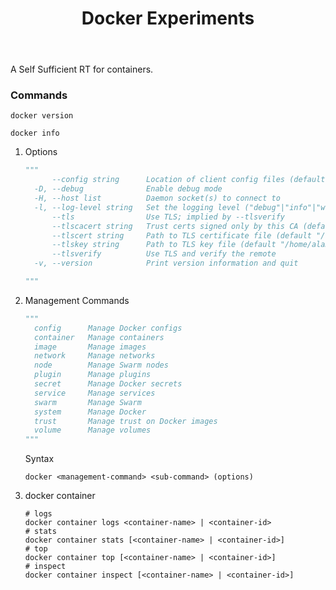 #+TITLE: Docker Experiments
A Self Sufficient RT for containers.

*** Commands
#+BEGIN_SRC shell
docker version
#+END_SRC

#+RESULTS:
| Client:       |             |         |          |          |       |
| Version:      | 18.03.1-ce  |         |          |          |       |
| API           | version:    | 1.37    |          |          |       |
| Go            | version:    | go1.9.5 |          |          |       |
| Git           | commit:     | 9ee9f40 |          |          |       |
| Built:        | Wed         | Jun     |       20 | 21:43:51 |  2018 |
| OS/Arch:      | linux/amd64 |         |          |          |       |
| Experimental: | false       |         |          |          |       |
| Orchestrator: | swarm       |         |          |          |       |
|               |             |         |          |          |       |
| Server:       |             |         |          |          |       |
| Engine:       |             |         |          |          |       |
| Version:      | 18.03.1-ce  |         |          |          |       |
| API           | version:    | 1.37    | (minimum |  version | 1.12) |
| Go            | version:    | go1.9.5 |          |          |       |
| Git           | commit:     | 9ee9f40 |          |          |       |
| Built:        | Wed         | Jun     |       20 | 21:42:00 |  2018 |
| OS/Arch:      | linux/amd64 |         |          |          |       |
| Experimental: | false       |         |          |          |       |

#+BEGIN_SRC shell
docker info
#+END_SRC

#+RESULTS:
| Containers:   | 29                                                          |                                          |                 |      |          |           |            |        |        |
| Running:      | 0                                                           |                                          |                 |      |          |           |            |        |        |
| Paused:       | 0                                                           |                                          |                 |      |          |           |            |        |        |
| Stopped:      | 29                                                          |                                          |                 |      |          |           |            |        |        |
| Images:       | 39                                                          |                                          |                 |      |          |           |            |        |        |
| Server        | Version:                                                    | 18.03.1-ce                               |                 |      |          |           |            |        |        |
| Storage       | Driver:                                                     | overlay2                                 |                 |      |          |           |            |        |        |
| Backing       | Filesystem:                                                 | extfs                                    |                 |      |          |           |            |        |        |
| Supports      | d_type:                                                     | true                                     |                 |      |          |           |            |        |        |
| Native        | Overlay                                                     | Diff:                                    | true            |      |          |           |            |        |        |
| Logging       | Driver:                                                     | json-file                                |                 |      |          |           |            |        |        |
| Cgroup        | Driver:                                                     | cgroupfs                                 |                 |      |          |           |            |        |        |
| Plugins:      |                                                             |                                          |                 |      |          |           |            |        |        |
| Volume:       | local                                                       |                                          |                 |      |          |           |            |        |        |
| Network:      | bridge                                                      | host                                     | macvlan         | null | overlay  |           |            |        |        |
| Log:          | awslogs                                                     | fluentd                                  | gcplogs         | gelf | journald | json-file | logentries | splunk | syslog |
| Swarm:        | inactive                                                    |                                          |                 |      |          |           |            |        |        |
| Runtimes:     | runc                                                        |                                          |                 |      |          |           |            |        |        |
| Default       | Runtime:                                                    | runc                                     |                 |      |          |           |            |        |        |
| Init          | Binary:                                                     | docker-init                              |                 |      |          |           |            |        |        |
| containerd    | version:                                                    | 773c489c9c1b21a6d78b5c538cd395416ec50f88 |                 |      |          |           |            |        |        |
| runc          | version:                                                    | 4fc53a81fb7c994640722ac585fa9ca548971871 |                 |      |          |           |            |        |        |
| init          | version:                                                    | 949e6fa                                  |                 |      |          |           |            |        |        |
| Security      | Options:                                                    |                                          |                 |      |          |           |            |        |        |
| apparmor      |                                                             |                                          |                 |      |          |           |            |        |        |
| seccomp       |                                                             |                                          |                 |      |          |           |            |        |        |
| Profile:      | default                                                     |                                          |                 |      |          |           |            |        |        |
| Kernel        | Version:                                                    | 4.15.0-29-generic                        |                 |      |          |           |            |        |        |
| Operating     | System:                                                     | Ubuntu                                   | 18.04           | LTS  |          |           |            |        |        |
| OSType:       | linux                                                       |                                          |                 |      |          |           |            |        |        |
| Architecture: | x86_64                                                      |                                          |                 |      |          |           |            |        |        |
| CPUs:         | 4                                                           |                                          |                 |      |          |           |            |        |        |
| Total         | Memory:                                                     | 7.703GiB                                 |                 |      |          |           |            |        |        |
| Name:         | personal-laptop                                             |                                          |                 |      |          |           |            |        |        |
| ID:           | WALD:W6HD:5VFX:KW3E:XRMQ:DMOP:GA37:YBMW:XLIT:4B4H:ZQI2:H22E |                                          |                 |      |          |           |            |        |        |
| Docker        | Root                                                        | Dir:                                     | /var/lib/docker |      |          |           |            |        |        |
| Debug         | Mode                                                        | (client):                                | false           |      |          |           |            |        |        |
| Debug         | Mode                                                        | (server):                                | false           |      |          |           |            |        |        |
| Registry:     | https://index.docker.io/v1/                                 |                                          |                 |      |          |           |            |        |        |
| Labels:       |                                                             |                                          |                 |      |          |           |            |        |        |
| Experimental: | false                                                       |                                          |                 |      |          |           |            |        |        |
| Insecure      | Registries:                                                 |                                          |                 |      |          |           |            |        |        |
| 127.0.0.0/8   |                                                             |                                          |                 |      |          |           |            |        |        |
| Live          | Restore                                                     | Enabled:                                 | false           |      |          |           |            |        |        |
|               |                                                             |                                          |                 |      |          |           |            |        |        |

**** Options
#+BEGIN_SRC python
"""
      --config string      Location of client config files (default "/home/alamin/.docker")
  -D, --debug              Enable debug mode
  -H, --host list          Daemon socket(s) to connect to
  -l, --log-level string   Set the logging level ("debug"|"info"|"warn"|"error"|"fatal") (default "info")
      --tls                Use TLS; implied by --tlsverify
      --tlscacert string   Trust certs signed only by this CA (default "/home/alamin/.docker/ca.pem")
      --tlscert string     Path to TLS certificate file (default "/home/alamin/.docker/cert.pem")
      --tlskey string      Path to TLS key file (default "/home/alamin/.docker/key.pem")
      --tlsverify          Use TLS and verify the remote
  -v, --version            Print version information and quit

"""
#+END_SRC

**** Management Commands
#+BEGIN_SRC python
"""
  config      Manage Docker configs
  container   Manage containers
  image       Manage images
  network     Manage networks
  node        Manage Swarm nodes
  plugin      Manage plugins
  secret      Manage Docker secrets
  service     Manage services
  swarm       Manage Swarm
  system      Manage Docker
  trust       Manage trust on Docker images
  volume      Manage volumes
"""
#+END_SRC

Syntax
#+BEGIN_SRC shell
docker <management-command> <sub-command> (options)
#+END_SRC

**** docker container 
#+BEGIN_SRC shell
# logs
docker container logs <container-name> | <container-id>
# stats
docker container stats [<container-name> | <container-id>]
# top
docker container top [<container-name> | <container-id>]
# inspect
docker container inspect [<container-name> | <container-id>]
#+END_SRC

